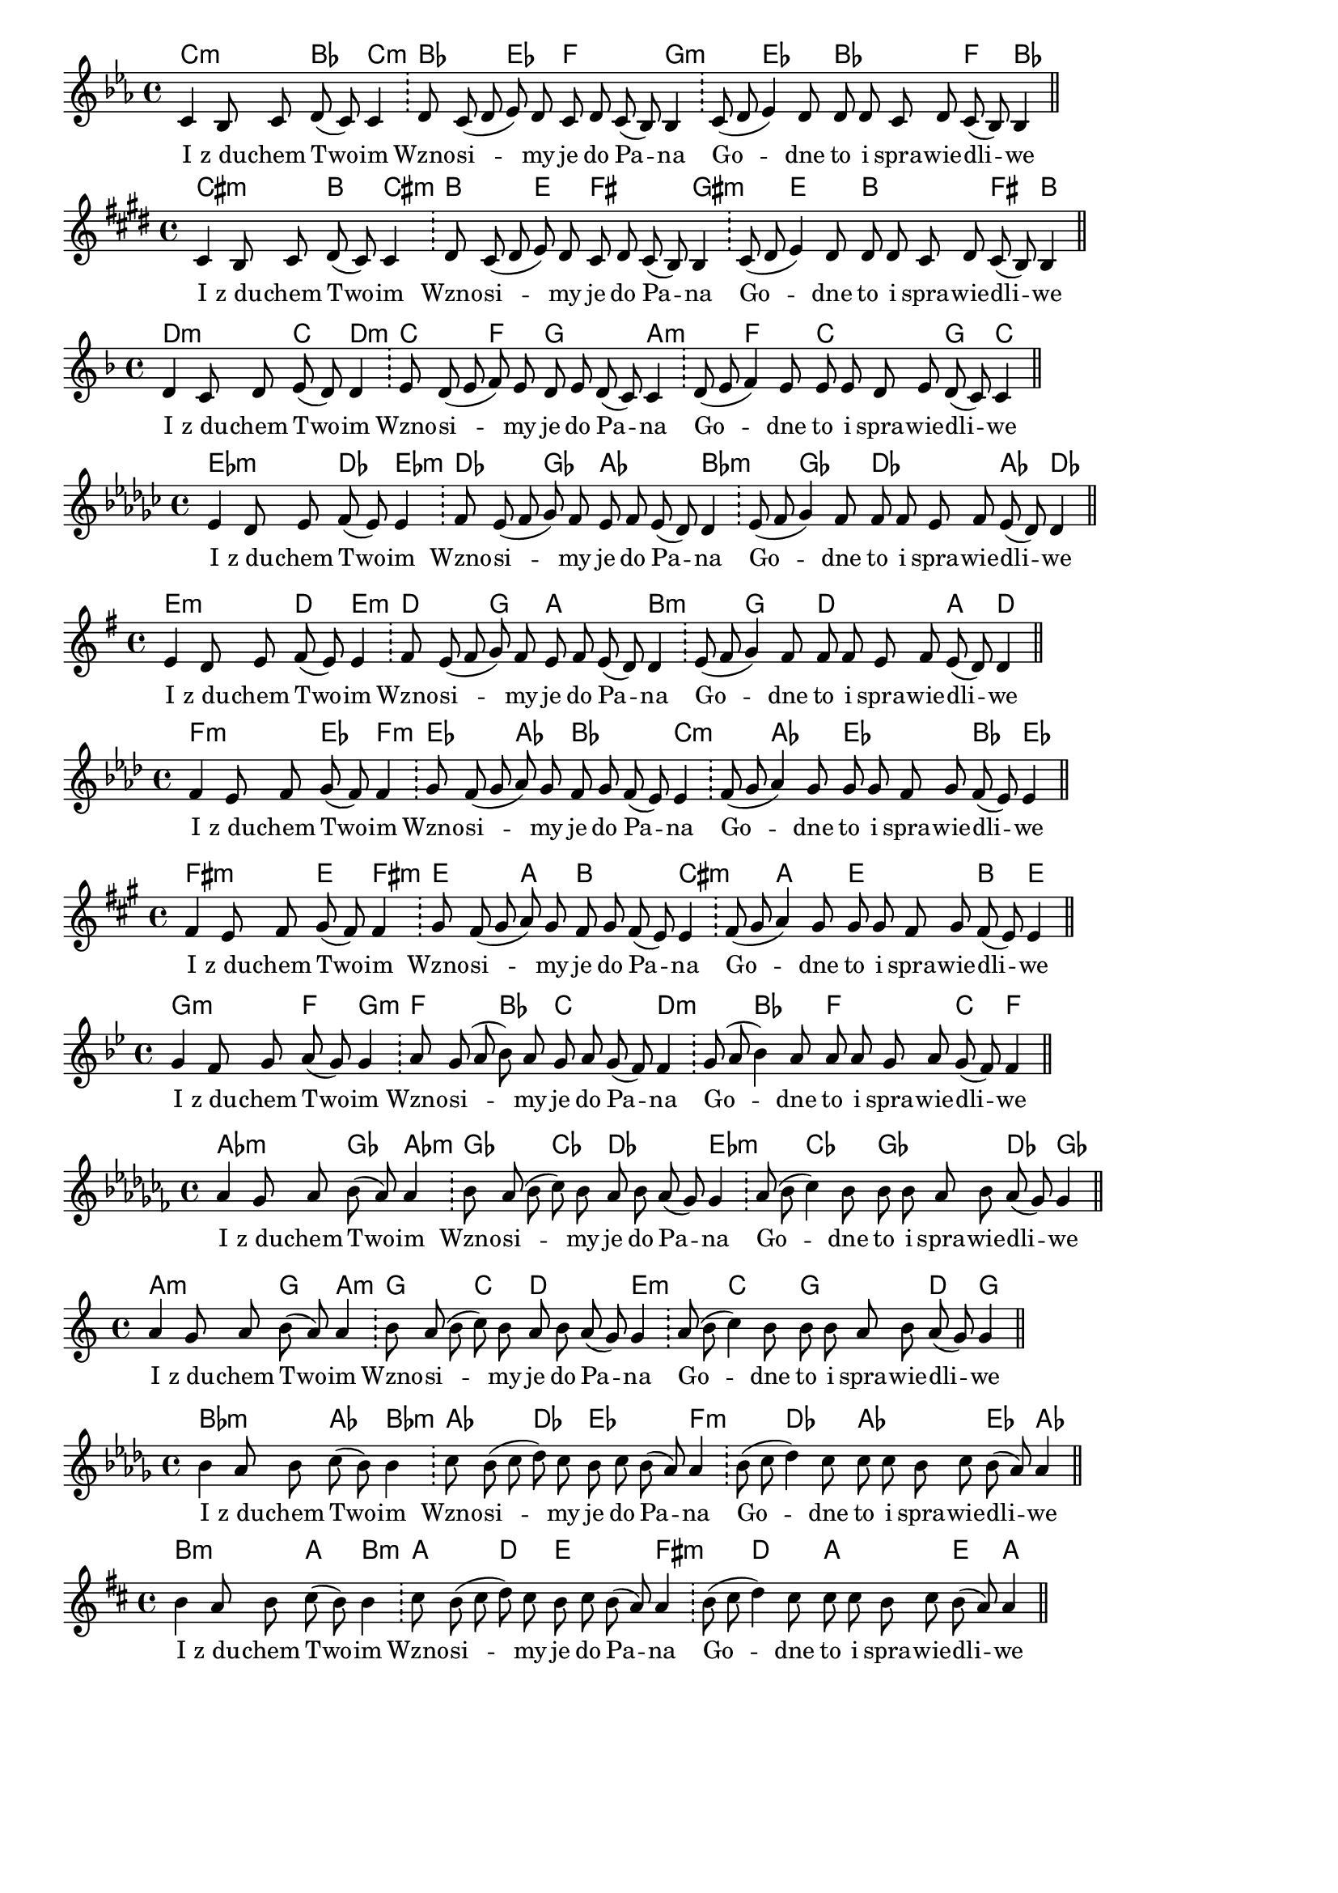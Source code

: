 \version "2.18.2"

#(set-global-staff-size 17.5)

\header {
 tagline = ""
}

\paper {
indent = 0\cm
}

test = <<
    \new ChordNames { \transpose d c { \chordmode { 
        d2:m c4 d4:m 
        c4. f4 g2 a4:m
        s4 f4. c2 g4 c
    }}}
    \transpose d c { \relative c' { \key d \minor \cadenzaOn
        d4 c8 d e( d) d4 \bar "!"
        e8 d ( e f) e d e d( c) c4 \bar "!"
        d8( e f4) e8 e e d e d( c) c4 \bar "||"         
    }}
    \addlyrics { 
        I z_du -- chem Two -- im 
        Wzno -- si -- my je do Pa -- na
        Go -- dne to i spra -- wie -- dli -- we
    }
>>

\score { \test }
\score { \transpose c cis \test }
\score { \transpose c d \test }
\score { \transpose c es \test }
\score { \transpose c e \test }
\score { \transpose c f \test }
\score { \transpose c fis \test }
\score { \transpose c g \test }
\score { \transpose c as \test }
\score { \transpose c a \test }
\score { \transpose c bes \test }
\score { \transpose c b \test }

